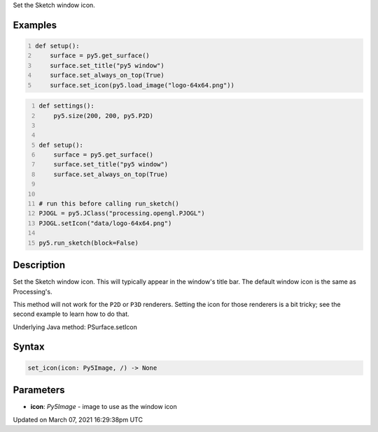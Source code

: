 .. title: set_icon()
.. slug: py5surface_set_icon
.. date: 2021-03-07 16:29:38 UTC+00:00
.. tags:
.. category:
.. link:
.. description: py5 set_icon() documentation
.. type: text

Set the Sketch window icon.

Examples
========

.. raw:: html

    <div class="example-table">

.. raw:: html

    <div class="example-row"><div class="example-cell-image">

.. raw:: html

    </div><div class="example-cell-code">

.. code:: python
    :number-lines:

    def setup():
        surface = py5.get_surface()
        surface.set_title("py5 window")
        surface.set_always_on_top(True)
        surface.set_icon(py5.load_image("logo-64x64.png"))

.. raw:: html

    </div></div>

.. raw:: html

    <div class="example-row"><div class="example-cell-image">

.. raw:: html

    </div><div class="example-cell-code">

.. code:: python
    :number-lines:

    def settings():
        py5.size(200, 200, py5.P2D)


    def setup():
        surface = py5.get_surface()
        surface.set_title("py5 window")
        surface.set_always_on_top(True)


    # run this before calling run_sketch()
    PJOGL = py5.JClass("processing.opengl.PJOGL")
    PJOGL.setIcon("data/logo-64x64.png")

    py5.run_sketch(block=False)

.. raw:: html

    </div></div>

.. raw:: html

    </div>

Description
===========

Set the Sketch window icon. This will typically appear in the window's title bar. The default window icon is the same as Processing's.

This method will not work for the ``P2D`` or ``P3D`` renderers. Setting the icon for those renderers is a bit tricky; see the second example to learn how to do that.

Underlying Java method: PSurface.setIcon

Syntax
======

.. code:: python

    set_icon(icon: Py5Image, /) -> None

Parameters
==========

* **icon**: `Py5Image` - image to use as the window icon


Updated on March 07, 2021 16:29:38pm UTC

